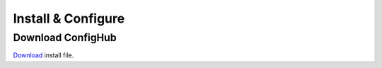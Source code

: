 Install & Configure
-------------------

Download ConfigHub
^^^^^^^^^^^^^^^^^^

`Download <https://www.confighub.com/download>`_ install file.